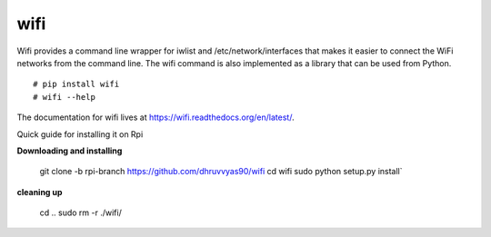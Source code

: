 wifi
----

Wifi provides a command line wrapper for iwlist and /etc/network/interfaces
that makes it easier to connect the WiFi networks from the command line.  The
wifi command is also implemented as a library that can be used from Python.

::

    # pip install wifi
    # wifi --help


.. image:: https://travis-ci.org/rockymeza/wifi.png?branch=master
   :target: https://travis-ci.org/rockymeza/wifi

The documentation for wifi lives at https://wifi.readthedocs.org/en/latest/.

Quick guide for installing it on Rpi

**Downloading and installing**

    git clone -b rpi-branch https://github.com/dhruvvyas90/wifi
    cd wifi
    sudo python setup.py install`

**cleaning up**

    cd ..
    sudo rm -r ./wifi/
